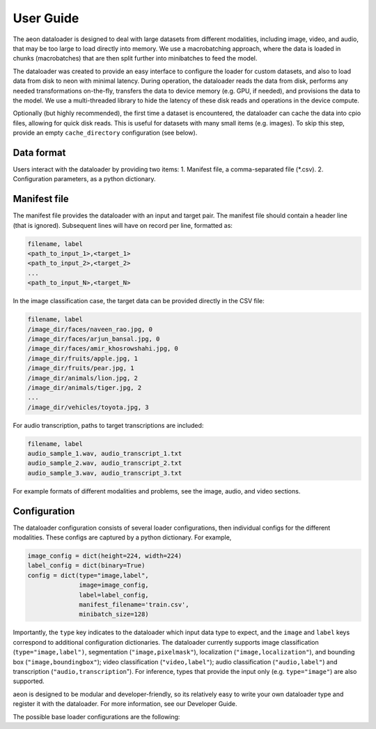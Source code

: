 .. ---------------------------------------------------------------------------
.. Copyright 2015 Nervana Systems Inc.
.. Licensed under the Apache License, Version 2.0 (the "License");
.. you may not use this file except in compliance with the License.
.. You may obtain a copy of the License at
..
..      http://www.apache.org/licenses/LICENSE-2.0
..
.. Unless required by applicable law or agreed to in writing, software
.. distributed under the License is distributed on an "AS IS" BASIS,
.. WITHOUT WARRANTIES OR CONDITIONS OF ANY KIND, either express or implied.
.. See the License for the specific language governing permissions and
.. limitations under the License.
.. ---------------------------------------------------------------------------

User Guide
==========

The aeon dataloader is designed to deal with large datasets from different modalities, including image, video, and audio, that may be too large to load directly into memory. We use a macrobatching approach, where the data is loaded in chunks (macrobatches) that are then split further into minibatches to feed the model.

The dataloader was created to provide an easy interface to configure the loader for custom datasets, and also to load data from disk to neon with minimal latency. During operation, the dataloader reads the data from disk, performs any needed transformations on-the-fly, transfers the data to device memory (e.g. GPU, if needed), and provisions the data to the model. We use a multi-threaded library to hide the latency of these disk reads and operations in the device compute.

Optionally (but highly recommended), the first time a dataset is encountered, the dataloader can cache the data into cpio files, allowing for quick disk reads. This is useful for datasets with many small items (e.g. images). To skip this step, provide an empty ``cache_directory`` configuration (see below).

Data format
-----------

Users interact with the dataloader by providing two items:
1. Manifest file, a comma-separated file (*.csv).
2. Configuration parameters, as a python dictionary.

Manifest file
-------------

The manifest file provides the dataloader with an input and target pair. The manifest file should contain a header line (that is ignored). Subsequent lines will have on record per line, formatted as:

.. code-block:: bash

    filename, label
    <path_to_input_1>,<target_1>
    <path_to_input_2>,<target_2>
    ...
    <path_to_input_N>,<target_N>

In the image classification case, the target data can be provided directly in the CSV file:

.. code-block:: bash

    filename, label
    /image_dir/faces/naveen_rao.jpg, 0
    /image_dir/faces/arjun_bansal.jpg, 0
    /image_dir/faces/amir_khosrowshahi.jpg, 0
    /image_dir/fruits/apple.jpg, 1
    /image_dir/fruits/pear.jpg, 1
    /image_dir/animals/lion.jpg, 2
    /image_dir/animals/tiger.jpg, 2
    ...
    /image_dir/vehicles/toyota.jpg, 3

For audio transcription, paths to target transcriptions are included:

.. code-block:: bash

    filename, label
    audio_sample_1.wav, audio_transcript_1.txt
    audio_sample_2.wav, audio_transcript_2.txt
    audio_sample_3.wav, audio_transcript_3.txt

For example formats of different modalities and problems, see the image, audio, and video sections.

Configuration
-------------

The dataloader configuration consists of several loader configurations, then individual configs for the different modalities. These configs are captured by a python dictionary. For example,

.. code-block:: python

    image_config = dict(height=224, width=224)
    label_config = dict(binary=True)
    config = dict(type="image,label",
                  image=image_config,
                  label=label_config,
                  manifest_filename='train.csv',
                  minibatch_size=128)

Importantly, the ``type`` key indicates to the dataloader which input data type to expect, and the ``image`` and ``label`` keys correspond to additional configuration dictionaries. The dataloader currently supports image classification (``type="image,label")``, segmentation (``"image,pixelmask"``), localization (``"image,localization"``), and bounding box (``"image,boundingbox"``); video classification (``"video,label"``); audio classification (``"audio,label"``) and transcription (``"audio,transcription``"). For inference, types that provide the input only (e.g. ``type="image"``) are also supported.

aeon is designed to be modular and developer-friendly, so its relatively easy to write your own dataloader type and register it with the dataloader. For more information, see our Developer Guide.

The possible base loader configurations are the following:

.. csv-table::
   :header: "Name", "Default", "Description"
   :widths: 20, 20, 40
   :escape: ~

   type (string), , Provider type (e.g. "image, label").
   manifest_filename (string), , Path to the manifest file.
   minibatch_size (int), , Minibatch size. In neon, typically accesible via ``be.bsz``.
   cache_directory (string), "", If provided, the dataloader will cache the data into ``*.cpio`` files for fast disk reads.
   macrobatch_size (int), 0, ?????
   subset_fraction (float), 1.0, Fraction of the dataset to iterate over. Useful when testing code on smaller data samples.
   shuffle_every_epoch (bool), False, Shuffles the dataset order for every epoch
   shuffle_manifest (bool), False, Shuffles the manifest file once at start.
   single_thread (bool), False, ?????
   random_seed (int), 0, Set the random seed.









